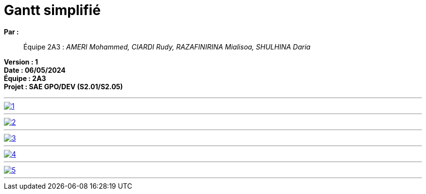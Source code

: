 = Gantt simplifié

*Par :*;;
Équipe 2A3 : _AMERI Mohammed, CIARDI Rudy, RAZAFINIRINA Mialisoa, SHULHINA Daria_

*Version : 1* +
*Date : 06/05/2024* +
*Équipe : 2A3* +
*Projet : SAE GPO/DEV (S2.01/S2.05)*

'''
image::/V1/Gantt pictures/1.png[link=https://www.canva.com/design/DAGEeU5EkSs/NiDmP93T9Z3YP0gqJADD4g/edit?utm_content=DAGEeU5EkSs&utm_campaign=designshare&utm_medium=link2&utm_source=sharebutton]
'''
image::/V1/Gantt pictures/2.png[link=https://www.canva.com/design/DAGEeU5EkSs/NiDmP93T9Z3YP0gqJADD4g/edit?utm_content=DAGEeU5EkSs&utm_campaign=designshare&utm_medium=link2&utm_source=sharebutton]
'''
image::/V1/Gantt pictures/3.png[link=https://www.canva.com/design/DAGEeU5EkSs/NiDmP93T9Z3YP0gqJADD4g/edit?utm_content=DAGEeU5EkSs&utm_campaign=designshare&utm_medium=link2&utm_source=sharebutton]
'''
image::/V1/Gantt pictures/4.png[link=https://www.canva.com/design/DAGEeU5EkSs/NiDmP93T9Z3YP0gqJADD4g/edit?utm_content=DAGEeU5EkSs&utm_campaign=designshare&utm_medium=link2&utm_source=sharebutton]
'''
image::/V1/Gantt pictures/5.png[link=https://www.canva.com/design/DAGEeU5EkSs/NiDmP93T9Z3YP0gqJADD4g/edit?utm_content=DAGEeU5EkSs&utm_campaign=designshare&utm_medium=link2&utm_source=sharebutton]
'''
